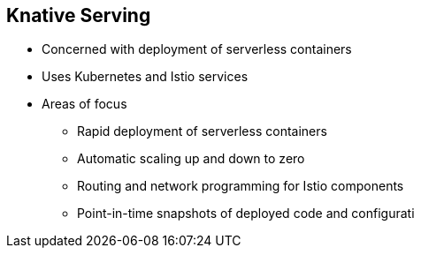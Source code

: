 :data-uri:
:noaudio:

== Knative Serving

* Concerned with deployment of serverless containers
* Uses Kubernetes and Istio services
* Areas of focus
** Rapid deployment of serverless containers
** Automatic scaling up and down to zero
** Routing and network programming for Istio components
** Point-in-time snapshots of deployed code and configurati

ifdef::showscript[]

Transcript:


endif::showscript[]